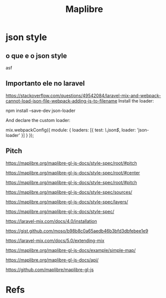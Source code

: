 #+Title: Maplibre






* json style
** o que e o json style
asf
** Importanto ele no laravel
https://stackoverflow.com/questions/49542084/laravel-mix-and-webpack-cannot-load-json-file-webpack-adding-js-to-filename
Install the loader:

npm install --save-dev json-loader

And declare the custom loader:

mix.webpackConfig({
         module: {
           loaders: [{
             test: /\.json$/,
             loader: 'json-loader'
             }]
           }
       });

** Pitch
https://maplibre.org/maplibre-gl-js-docs/style-spec/root/#pitch


https://maplibre.org/maplibre-gl-js-docs/style-spec/root/#center

https://maplibre.org/maplibre-gl-js-docs/style-spec/root/#pitch

https://maplibre.org/maplibre-gl-js-docs/style-spec/sources/

https://maplibre.org/maplibre-gl-js-docs/style-spec/layers/

https://maplibre.org/maplibre-gl-js-docs/style-spec/


https://laravel-mix.com/docs/4.0/installation

https://gist.github.com/moso/b98b8c0a65aedb46b3bfd3dbfebee1e9

https://laravel-mix.com/docs/5.0/extending-mix

https://maplibre.org/maplibre-gl-js-docs/example/simple-map/

https://maplibre.org/maplibre-gl-js-docs/api/

https://github.com/maplibre/maplibre-gl-js




* Refs
[fn:1] https://support.maptiler.com/i849-how-to-use-maplibre
[fn:2SiteOfic] https://maplibre.org/
[fn:3Examples] https://maplibre.org/maplibre-gl-js-docs/example/

